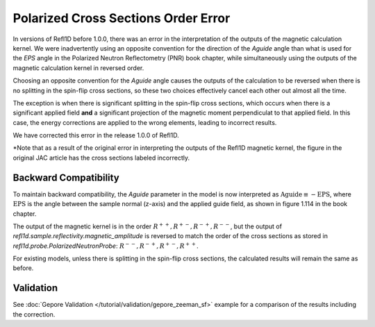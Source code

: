 .. _polarized_xs_order:

Polarized Cross Sections Order Error
=====================================

In versions of Refl1D before 1.0.0, there was an error in the interpretation of the outputs of the
magnetic calculation kernel.
We were inadvertently using an opposite convention for the direction of the `Aguide`
angle than what is used for the `EPS` angle in the Polarized Neutron Reflectometry (PNR) 
book chapter, while simultaneously using 
the outputs of the magnetic calculation kernel in reversed order.

Choosing an opposite convention for the `Aguide` angle causes the outputs of the calculation
to be reversed when there is no splitting in the spin-flip cross sections, so these two
choices effectively cancel each other out almost all the time.

The exception is when there is significant splitting in the spin-flip cross sections,
which occurs when there is a significant applied field **and** a significant projection of the
magnetic moment perpendiculat to that applied field.  In this case, the energy corrections
are applied to the wrong elements, leading to incorrect results.

We have corrected this error in the release 1.0.0 of Refl1D.

*Note that as a result of the original error in interpreting the outputs of the Refl1D 
magnetic kernel, the figure in the original JAC article has the cross sections labeled incorrectly.

Backward Compatibility
----------------------

To maintain backward compatibility, the `Aguide` parameter in the model is now interpreted as
:math:`\text{Aguide} \equiv -\text{EPS}`, where :math:`\text{EPS}` is the angle between the 
sample normal (z-axis) and the applied guide field, as shown in figure 1.114 in the book chapter.

The output of the magnetic kernel is in the order :math:`R^{++}, R^{+-}, R^{-+}, R^{--}`, 
but the output of `refl1d.sample.reflectivity.magnetic_amplitude` is reversed to match the order
of the cross sections as stored in `refl1d.probe.PolarizedNeutronProbe`: 
:math:`R^{--}, R^{-+}, R^{+-}, R^{++}`.

For existing models, unless there is splitting in the spin-flip cross sections, the calculated
results will remain the same as before.

Validation
----------

See :doc:`Gepore Validation </tutorial/validation/gepore_zeeman_sf>` example for a comparison of the results including the
correction.

